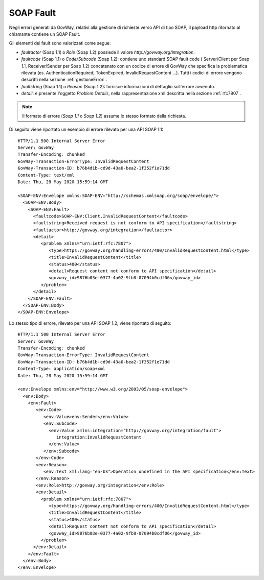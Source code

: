 .. _soapFault:

SOAP Fault
~~~~~~~~~~

Negli errori generati da GovWay, relativi alla gestione di richieste verso API di tipo SOAP, il payload http ritornato al chiamante contiene un SOAP Fault.

Gli elementi del fault sono valorizzati come segue:

- *faultactor* (Soap 1.1) o *Role* (Soap 1.2) possiede il valore *http://govway.org/integration*.
- *faultcode* (Soap 1.1) o *Code/Subcode* (Soap 1.2): contiene uno standard SOAP fault code ( Server/Client per Soap 1.1, Receiver/Sender per Soap 1.2) concatenato con un codice di errore di GovWay che specifica la problematica rilevata (es. AuthenticationRequired, TokenExpired, InvalidRequestContent ...). Tutti i codici di errore vengono descritti nella sezione :ref:`gestioneErrori`.
- *faultstring* (Soap 1.1) o *Reason* (Soap 1.2):  fornisce informazioni di dettaglio sull'errore avvenuto.
- *detail*: è presente l'oggetto *Problem Details*, nella rappresentazione xml descritta nella sezione :ref:`rfc7807`. 

.. note::
      Il formato di errore (*Soap 1.1* o *Soap 1.2*) assume lo stesso formato della richiesta.


Di seguito viene riportato un esempio di errore rilevato per una API SOAP 1.1:

::

    HTTP/1.1 500 Internal Server Error
    Server: GovWay
    Transfer-Encoding: chunked
    GovWay-Transaction-ErrorType: InvalidRequestContent
    GovWay-Transaction-ID: b76b4d1b-cd9d-43a0-bea2-1f352f1e71dd
    Content-Type: text/xml
    Date: Thu, 28 May 2020 15:59:14 GMT
 
    <SOAP-ENV:Envelope xmlns:SOAP-ENV="http://schemas.xmlsoap.org/soap/envelope/">
      <SOAP-ENV:Body>
        <SOAP-ENV:Fault>
          <faultcode>SOAP-ENV:Client.InvalidRequestContent</faultcode>
          <faultstring>Received request is not conform to API specification</faultstring>
          <faultactor>http://govway.org/integration</faultactor>
          <detail>
             <problem xmlns="urn:ietf:rfc:7807">
                <type>https://govway.org/handling-errors/400/InvalidRequestContent.html</type>
                <title>InvalidRequestContent</title>
                <status>400</status>
                <detail>Request content not conform to API specification</detail>
                <govway_id>9876b03e-0377-4a02-9fb8-07094b0cdf06</govway_id>
             </problem>
          </detail>
        </SOAP-ENV:Fault>
      </SOAP-ENV:Body>
    </SOAP-ENV:Envelope>

Lo stesso tipo di errore, rilevato per una API SOAP 1.2, viene riportato di seguito:

::

    HTTP/1.1 500 Internal Server Error
    Server: GovWay
    Transfer-Encoding: chunked
    GovWay-Transaction-ErrorType: InvalidRequestContent
    GovWay-Transaction-ID: b76b4d1b-cd9d-43a0-bea2-1f352f1e71dd
    Content-Type: application/soap+xml
    Date: Thu, 28 May 2020 15:59:14 GMT
 
    <env:Envelope xmlns:env="http://www.w3.org/2003/05/soap-envelope">
      <env:Body>
        <env:Fault>
	   <env:Code>
	      <env:Value>env:Sender</env:Value>
	      <env:Subcode>
		<env:Value xmlns:integration="http://govway.org/integration/fault">
		   integration:InvalidRequestContent
		</env:Value>
	      </env:Subcode>
	   </env:Code>
	   <env:Reason>
	      <env:Text xml:lang="en-US">Operation undefined in the API specification</env:Text>
	   </env:Reason>
	   <env:Role>http://govway.org/integration</env:Role>
	   <env:Detail>
             <problem xmlns="urn:ietf:rfc:7807">
                <type>https://govway.org/handling-errors/400/InvalidRequestContent.html</type>
                <title>InvalidRequestContent</title>
                <status>400</status>
                <detail>Request content not conform to API specification</detail>
                <govway_id>9876b03e-0377-4a02-9fb8-07094b0cdf06</govway_id>
             </problem>
          </env:Detail>
        </env:Fault>
      </env:Body>
    </env:Envelope>

